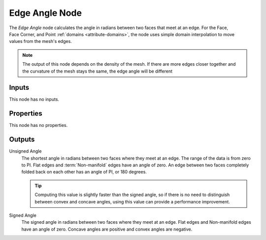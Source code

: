 .. index:: Geometry Nodes; Edge Angle
.. _bpy.types.GeometryNodeInputMeshEdgeAngle:

***************
Edge Angle Node
***************

.. figure:: /images/node-types_GeometryNodeInputMeshEdgeAngle.webp
   :align: right
   :alt: Edge Angle Node.

The *Edge Angle* node calculates the angle in radians between two faces that meet at an edge.
For the Face, Face Corner, and Point :ref:`domains <attribute-domains>`,
the node uses simple domain interpolation to move values from the mesh's edges.

.. note::

   The output of this node depends on the density of the mesh. If there are more edges
   closer together and the curvature of the mesh stays the same, the edge angle will
   be different

Inputs
======

This node has no inputs.


Properties
==========

This node has no properties.


Outputs
=======

Unsigned Angle
   The shortest angle in radians between two faces where they meet at an edge.
   The range of the data is from zero to PI. Flat edges and :term:`Non-manifold`
   edges have an angle of zero. An edge between two faces completely folded
   back on each other has an angle of PI, or 180 degrees.

   .. tip::

      Computing this value is slightly faster than the signed angle, so if there is no need to distinguish
      between convex and concave angles, using this value can provide a performance improvement.

Signed Angle
   The signed angle in radians between two faces where they meet at an edge. Flat edges
   and Non-manifold edges have an angle of zero. Concave angles are positive and convex
   angles are negative.
